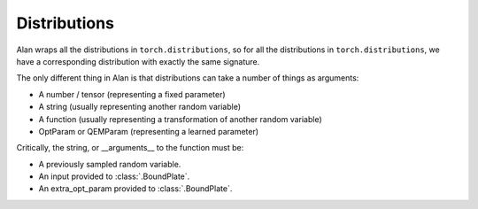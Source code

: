 Distributions
=====

Alan wraps all the distributions in ``torch.distributions``, so for all the distributions in ``torch.distributions``, we have a corresponding distribution with exactly the same signature.


The only different thing in Alan is that distributions can take a number of things as arguments:

* A number / tensor (representing a fixed parameter)
* A string (usually representing another random variable)
* A function (usually representing a transformation of another random variable)
* OptParam or QEMParam (representing a learned parameter)

Critically, the string, or __arguments__ to the function must be:

* A previously sampled random variable.
* An input provided to :class:`.BoundPlate`.
* An extra_opt_param provided to :class:`.BoundPlate`.


